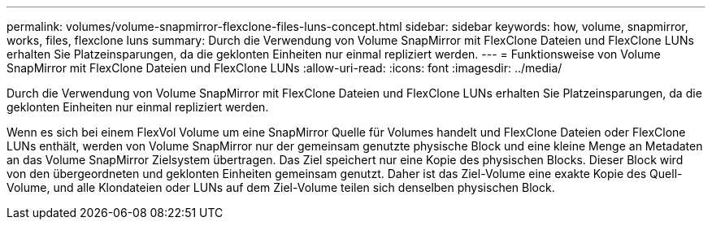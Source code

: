---
permalink: volumes/volume-snapmirror-flexclone-files-luns-concept.html 
sidebar: sidebar 
keywords: how, volume, snapmirror, works, files, flexclone luns 
summary: Durch die Verwendung von Volume SnapMirror mit FlexClone Dateien und FlexClone LUNs erhalten Sie Platzeinsparungen, da die geklonten Einheiten nur einmal repliziert werden. 
---
= Funktionsweise von Volume SnapMirror mit FlexClone Dateien und FlexClone LUNs
:allow-uri-read: 
:icons: font
:imagesdir: ../media/


[role="lead"]
Durch die Verwendung von Volume SnapMirror mit FlexClone Dateien und FlexClone LUNs erhalten Sie Platzeinsparungen, da die geklonten Einheiten nur einmal repliziert werden.

Wenn es sich bei einem FlexVol Volume um eine SnapMirror Quelle für Volumes handelt und FlexClone Dateien oder FlexClone LUNs enthält, werden von Volume SnapMirror nur der gemeinsam genutzte physische Block und eine kleine Menge an Metadaten an das Volume SnapMirror Zielsystem übertragen. Das Ziel speichert nur eine Kopie des physischen Blocks. Dieser Block wird von den übergeordneten und geklonten Einheiten gemeinsam genutzt. Daher ist das Ziel-Volume eine exakte Kopie des Quell-Volume, und alle Klondateien oder LUNs auf dem Ziel-Volume teilen sich denselben physischen Block.
